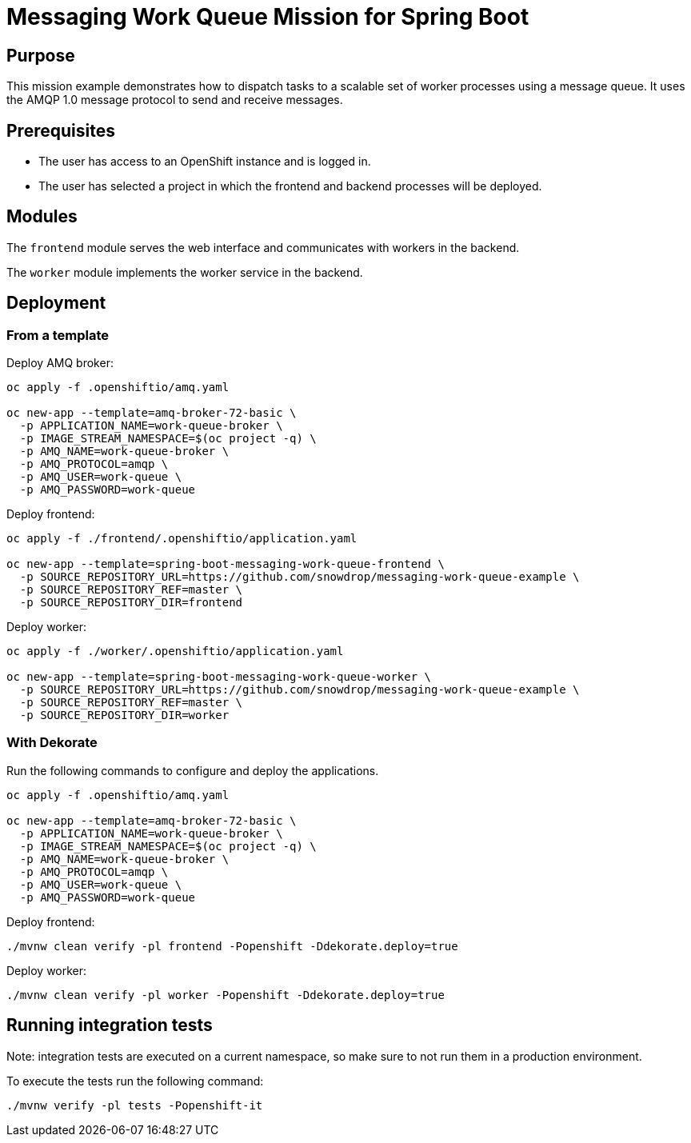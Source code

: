 # Messaging Work Queue Mission for Spring Boot

## Purpose

This mission example demonstrates how to dispatch tasks to a scalable
set of worker processes using a message queue. It uses the AMQP 1.0
message protocol to send and receive messages.

## Prerequisites

* The user has access to an OpenShift instance and is logged in.

* The user has selected a project in which the frontend and backend
  processes will be deployed.

## Modules

The `frontend` module serves the web interface and communicates with
workers in the backend.

The `worker` module implements the worker service in the backend.

## Deployment

### From a template

Deploy AMQ broker:
```bash
oc apply -f .openshiftio/amq.yaml

oc new-app --template=amq-broker-72-basic \
  -p APPLICATION_NAME=work-queue-broker \
  -p IMAGE_STREAM_NAMESPACE=$(oc project -q) \
  -p AMQ_NAME=work-queue-broker \
  -p AMQ_PROTOCOL=amqp \
  -p AMQ_USER=work-queue \
  -p AMQ_PASSWORD=work-queue
```

Deploy frontend:
```bash
oc apply -f ./frontend/.openshiftio/application.yaml

oc new-app --template=spring-boot-messaging-work-queue-frontend \
  -p SOURCE_REPOSITORY_URL=https://github.com/snowdrop/messaging-work-queue-example \
  -p SOURCE_REPOSITORY_REF=master \
  -p SOURCE_REPOSITORY_DIR=frontend
```

Deploy worker:
```bash
oc apply -f ./worker/.openshiftio/application.yaml

oc new-app --template=spring-boot-messaging-work-queue-worker \
  -p SOURCE_REPOSITORY_URL=https://github.com/snowdrop/messaging-work-queue-example \
  -p SOURCE_REPOSITORY_REF=master \
  -p SOURCE_REPOSITORY_DIR=worker
```

### With Dekorate

Run the following commands to configure and deploy the applications.

```bash
oc apply -f .openshiftio/amq.yaml

oc new-app --template=amq-broker-72-basic \
  -p APPLICATION_NAME=work-queue-broker \
  -p IMAGE_STREAM_NAMESPACE=$(oc project -q) \
  -p AMQ_NAME=work-queue-broker \
  -p AMQ_PROTOCOL=amqp \
  -p AMQ_USER=work-queue \
  -p AMQ_PASSWORD=work-queue
```

Deploy frontend:
```bash
./mvnw clean verify -pl frontend -Popenshift -Ddekorate.deploy=true
```

Deploy worker:
```bash
./mvnw clean verify -pl worker -Popenshift -Ddekorate.deploy=true 
```

## Running integration tests

Note: integration tests are executed on a current namespace, so make sure to not run them in a production environment.

To execute the tests run the following command:
```bash
./mvnw verify -pl tests -Popenshift-it
```

